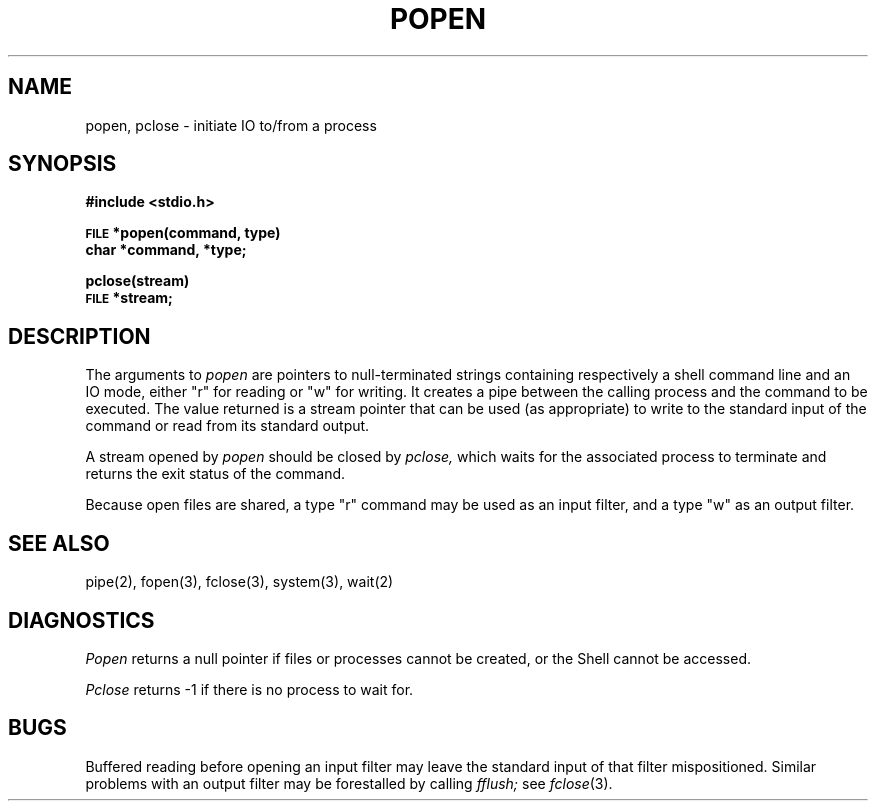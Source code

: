 .TH POPEN 3S
.SH NAME
popen, pclose \- initiate IO to/from a process
.SH SYNOPSIS
.B #include <stdio.h>
.PP
.SM
.B FILE
.B *popen(command, type)
.br
.B char *command, *type;
.PP
.B pclose(stream)
.br
.SM
.B FILE
.B *stream;
.SH DESCRIPTION
The arguments to 
.I popen
are pointers to null-terminated strings
containing respectively a shell command line and an IO
mode, either "r" for reading or "w" for
writing.
It creates a pipe between
the calling process and
the command to be executed.
The value returned 
is a stream pointer that
can be used (as appropriate) to write to the standard input
of the command or read from its standard output.
.PP
A stream opened by
.I popen
should be closed by
.I pclose,
which waits for the associated process to terminate
and returns the exit status of the command.
.PP
Because open files are shared, a type "r" command
may be used as an input filter,
and a type "w" as an output filter.
.SH "SEE ALSO"
pipe(2),
fopen(3),
fclose(3),
system(3),
wait(2)
.SH DIAGNOSTICS
.I Popen
returns a null pointer
if files or processes cannot be created, or the Shell 
cannot be accessed.
.PP
.I Pclose
returns \-1 if there is
no process to wait for.
.SH BUGS
Buffered reading before opening an input filter
may leave the standard input of that filter mispositioned.
Similar problems with an output filter may be
forestalled by calling
.I fflush;
see
.IR fclose (3).
